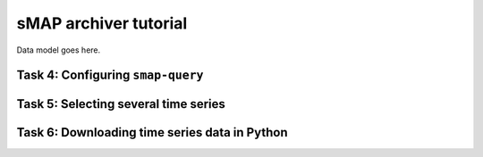 sMAP archiver tutorial
======================

Data model goes here.

Task 4: Configuring ``smap-query``
----------------------------------

Task 5: Selecting several time series
-------------------------------------

Task 6: Downloading time series data in Python
----------------------------------------------
